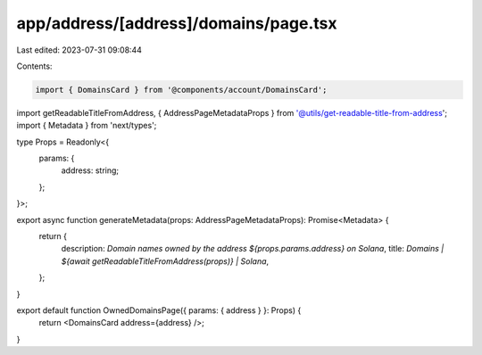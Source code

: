 app/address/[address]/domains/page.tsx
======================================

Last edited: 2023-07-31 09:08:44

Contents:

.. code-block:: tsx

    import { DomainsCard } from '@components/account/DomainsCard';
import getReadableTitleFromAddress, { AddressPageMetadataProps } from '@utils/get-readable-title-from-address';
import { Metadata } from 'next/types';

type Props = Readonly<{
    params: {
        address: string;
    };
}>;

export async function generateMetadata(props: AddressPageMetadataProps): Promise<Metadata> {
    return {
        description: `Domain names owned by the address ${props.params.address} on Solana`,
        title: `Domains | ${await getReadableTitleFromAddress(props)} | Solana`,
    };
}

export default function OwnedDomainsPage({ params: { address } }: Props) {
    return <DomainsCard address={address} />;
}



